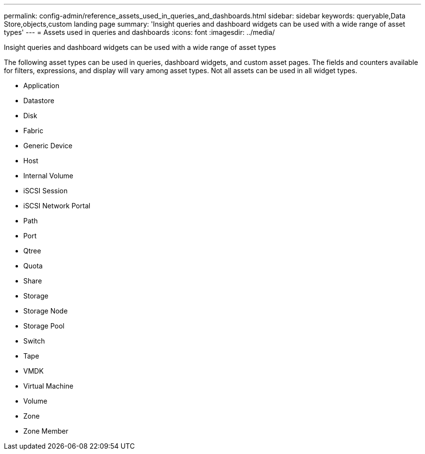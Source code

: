 ---
permalink: config-admin/reference_assets_used_in_queries_and_dashboards.html
sidebar: sidebar
keywords: queryable,Data Store,objects,custom landing page
summary: 'Insight queries and dashboard widgets can be used with a wide range of asset types'
---
= Assets used in queries and dashboards
:icons: font
:imagesdir: ../media/

[.lead]
Insight queries and dashboard widgets can be used with a wide range of asset types

The following asset types can be used in queries, dashboard widgets, and custom asset pages. The fields and counters available for filters, expressions, and display will vary among asset types. Not all assets can be used in all widget types.

* Application
* Datastore
* Disk
* Fabric
* Generic Device
* Host
* Internal Volume
* iSCSI Session
* iSCSI Network Portal
* Path
* Port
* Qtree
* Quota
* Share
* Storage
* Storage Node
* Storage Pool
* Switch
* Tape
* VMDK
* Virtual Machine
* Volume
* Zone
* Zone Member
